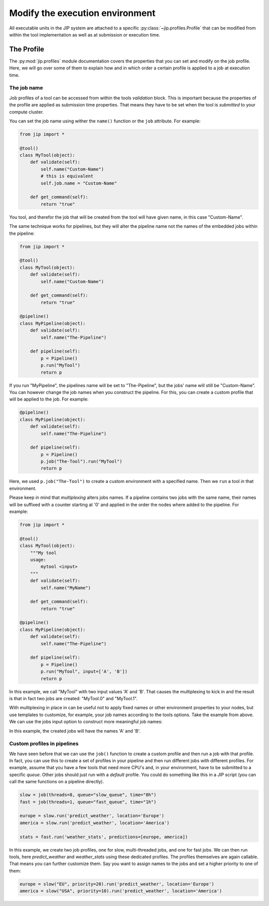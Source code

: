 .. _tut_job_env:

Modify the execution environment
================================
All executable units in the JIP system are attached to a specific 
:py:class:`~jip.profiles.Profile` that can be modified from within the tool 
implementation as well as at submission or execution time.

The Profile
-----------
The :py:mod:`jip.profiles` module documentation covers the properties that
you can set and modify on the job profile. Here, we will go over some of 
them to explain how and in which order a certain profile is applied to a job
at execution time. 

The job name
************

Job profiles of a tool can be accessed from within the tools *validation* 
block. This is important because the properties of the profile are applied
as submission time properties. That means they have to be set when the tool
is *submitted* to your compute cluster. 

You can set the job name using wither the ``name()`` function or the ``job``
attribute. For example:

.. code-block:: python

    from jip import *

    @tool()
    class MyTool(object):
        def validate(self):
            self.name("Custom-Name")
            # this is equivalent
            self.job.name = "Custom-Name"

        def get_command(self):
            return "true"

You tool, and therefor the job that will be created from the tool will have 
given name, in this case "Custom-Name".

The same technique works for pipelines, but they will alter the pipeline name
not the names of the embedded jobs within the pipeline:

.. code-block:: python

    from jip import *

    @tool()
    class MyTool(object):
        def validate(self):
            self.name("Custom-Name")

        def get_command(self):
            return "true"

    @pipeline()
    class MyPipeline(object):
        def validate(self):
            self.name("The-Pipeline")
        
        def pipeline(self):
            p = Pipeline()
            p.run("MyTool")
            return p

If you run "MyPipeline", the pipelines name will be set to "The-Pipeline", 
but the jobs' name will still be "Custom-Name". You can however change the
job names when you construct the pipeline. For this, you can create a custom
profile that will be applied to the job. For example:

.. code-block:: python

    @pipeline()
    class MyPipeline(object):
        def validate(self):
            self.name("The-Pipeline")
        
        def pipeline(self):
            p = Pipeline()
            p.job("The-Tool").run("MyTool")
            return p

Here, we used ``p.job("The-Tool")`` to create a custom environment with a 
specified name. Then we ``run`` a tool *in* that environment.

Please keep in mind that *multiplexing* alters jobs names. If a pipeline 
contains two jobs with the same name, their names will be suffixed with a 
counter starting at '0' and applied in the order the nodes where added to 
the pipeline. For example:

.. code-block:: python

    from jip import *

    @tool()
    class MyTool(object):
        """My tool
        usage: 
            mytool <input>
        """
        def validate(self):
            self.name("MyName")

        def get_command(self):
            return "true"

    @pipeline()
    class MyPipeline(object):
        def validate(self):
            self.name("The-Pipeline")
        
        def pipeline(self):
            p = Pipeline()
            p.run("MyTool", input=['A', 'B'])
            return p

In this example, we call "MyTool" with two input values 'A' and 'B'. That
causes the multiplexing to kick in and the result is that in fact two jobs 
are created: "MyTool.0" and "MyTool.1".

With multiplexing in place in can be useful not to apply fixed names or other
environment properties to your nodes, but use templates to customize, for
example, your job names according to the tools options. Take the example from
above.  We can use the jobs input option to construct more meaningful job
names:

.. code-block:: python
    :emphasize-lines: 10,10

    from jip import *

    @tool()
    class MyTool(object):
        """My tool
        usage: 
            mytool <input>
        """
        def validate(self):
            self.name("${input}")

        def get_command(self):
            return "true"

    @pipeline()
    class MyPipeline(object):
        def validate(self):
            self.name("The-Pipeline")
        
        def pipeline(self):
            p = Pipeline()
            p.run("MyTool", input=['A', 'B'])
            return p

In this example, the created jobs will have the names 'A' and 'B'. 

Custom profiles in pipelines
****************************
We have seen before that we can use the ``job()`` function to create a custom 
profile and then run a job with that profile. In fact, you can use this to 
create a set of profiles in your pipeline and then run different jobs with 
different profiles. For example, assume that you have a few tools that need 
more CPU's and, in your environment, have to be submitted to a specific 
*queue*. Other jobs should just run with a *default* profile. You could 
do something like this in a JIP script (you can call the same functions on a
pipeline directly). 

.. code-block:: python

    slow = job(threads=8, queue="slow_queue", time="8h")
    fast = job(threads=1, queue="fast_queue", time="1h")

    europe = slow.run('predict_weather', location='Europe')
    america = slow.run('predict_weather', location='America')

    stats = fast.run('weather_stats', predictions=[europe, america])

In this example, we create two job profiles, one for slow, multi-threaded jobs, 
and one for fast jobs. We can then run tools, here *predict_weather* and 
*weather_stats* using these dedicated profiles. The profiles themselves are
again callable. That means you can further customize them. Say you want to 
assign names to the jobs and set a higher priority to one of them:

.. code-block:: python

    europe = slow("EU", priority=20).run('predict_weather', location='Europe')
    america = slow("USA", priority=10).run('predict_weather', location='America')


